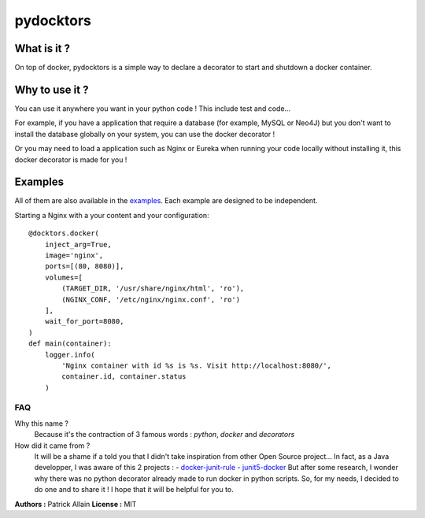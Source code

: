 ==========
pydocktors
==========

.. image:: https://travis-ci.org/Patouche/pydocktors.svg?branch=developpment
    :target: https://travis-ci.org/Patouche/pydocktors
.. image:: https://codecov.io/gh/Patouche/pydocktors/branch/developpment/graph/badge.svg
    :target: https://codecov.io/gh/Patouche/pydocktors
.. image:: https://img.shields.io/pypi/v/pydocktors.svg
    :target: https://pypi.python.org/pypi/pydocktors

------------
What is it ?
------------

On top of docker, pydocktors is a simple way to declare a decorator to start and shutdown a docker container.

---------------
Why to use it ?
---------------

You can use it anywhere you want in your python code ! This include test and code...

For example, if you have a application that require a database (for example, MySQL or Neo4J) but you don't want to install the database globally on your system, you can use the docker decorator !

Or you may need to load a application such as Nginx or Eureka when running your code locally without installing it, this docker decorator is made for you !

--------
Examples
--------

All of them are also available in the `examples <./examples/README.md>`_. Each example are designed to be independent.

Starting a Nginx with a your content and your configuration::

    @docktors.docker(
        inject_arg=True,
        image='nginx',
        ports=[(80, 8080)],
        volumes=[
            (TARGET_DIR, '/usr/share/nginx/html', 'ro'),
            (NGINX_CONF, '/etc/nginx/nginx.conf', 'ro')
        ],
        wait_for_port=8080,
    )
    def main(container):
        logger.info(
            'Nginx container with id %s is %s. Visit http://localhost:8080/',
            container.id, container.status
        )

FAQ
---

Why this name ?
    Because it's the contraction of 3 famous words : *python*, *docker* and *decorators*

How did it came from ?
    It will be a shame if a told you that I didn't take inspiration from other Open Source project...
    In fact, as a Java developper, I was aware of this 2 projects :
    - `docker-junit-rule <https://github.com/geowarin/docker-junit-rule>`_
    - `junit5-docker <https://github.com/FaustXVI/junit5-docker>`_
    But after some research, I wonder why there was no python decorator already made to run docker in python scripts.
    So, for my needs, I decided to do one and to share it !
    I hope that it will be helpful for you to.

**Authors :** Patrick Allain
**License :** MIT
